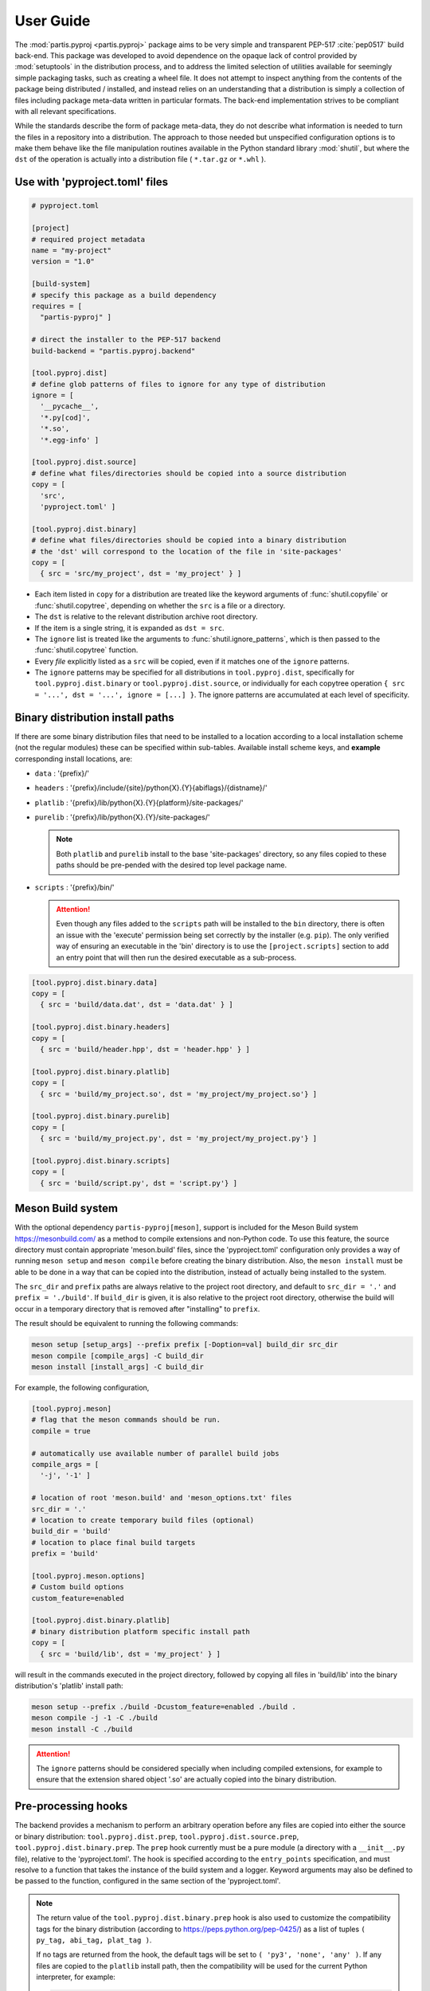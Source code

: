 
User Guide
==========

The :mod:`partis.pyproj <partis.pyproj>` package aims to be very simple and
transparent PEP-517 :cite:`pep0517` build back-end.
This package was developed to avoid dependence on the opaque lack of control
provided by :mod:`setuptools` in the distribution process,
and to address the limited selection of utilities available for seemingly
simple packaging tasks, such as creating a wheel file.
It does not attempt to inspect anything from the contents of the package
being distributed / installed, and instead relies on an understanding that a
distribution is simply a collection of files including package meta-data written
in particular formats.
The back-end implementation strives to be compliant with all relevant
specifications.

While the standards describe the form of package meta-data, they do not describe
what information is needed to turn the files in a repository into a
distribution.
The approach to those needed but unspecified configuration options is to make
them behave like the file manipulation routines available in the Python
standard library
:mod:`shutil`,
but where the ``dst`` of the
operation is actually into a distribution file ( ``*.tar.gz`` or ``*.whl`` ).

Use with 'pyproject.toml' files
-------------------------------

.. code-block:: toml

  # pyproject.toml

  [project]
  # required project metadata
  name = "my-project"
  version = "1.0"

  [build-system]
  # specify this package as a build dependency
  requires = [
    "partis-pyproj" ]

  # direct the installer to the PEP-517 backend
  build-backend = "partis.pyproj.backend"

  [tool.pyproj.dist]
  # define glob patterns of files to ignore for any type of distribution
  ignore = [
    '__pycache__',
    '*.py[cod]',
    '*.so',
    '*.egg-info' ]

  [tool.pyproj.dist.source]
  # define what files/directories should be copied into a source distribution
  copy = [
    'src',
    'pyproject.toml' ]

  [tool.pyproj.dist.binary]
  # define what files/directories should be copied into a binary distribution
  # the 'dst' will correspond to the location of the file in 'site-packages'
  copy = [
    { src = 'src/my_project', dst = 'my_project' } ]


* Each item listed in ``copy`` for a distribution are treated like the
  keyword arguments of
  :func:`shutil.copyfile`
  or
  :func:`shutil.copytree`,
  depending on whether the ``src`` is a file or a directory.
* The ``dst`` is relative to the relevant distribution archive root directory.
* If the item is a single string, it is expanded as ``dst = src``.
* The ``ignore`` list is treated like the arguments to
  :func:`shutil.ignore_patterns`,
  which is then passed to the :func:`shutil.copytree` function.
* Every *file* explicitly listed as a ``src`` will be copied, even if it
  matches one of the ``ignore`` patterns.
* The ``ignore`` patterns may be specified for all distributions in
  ``tool.pyproj.dist``, specifically for ``tool.pyproj.dist.binary`` or
  ``tool.pyproj.dist.source``, or individually for each copytree operation
  ``{ src = '...', dst = '...', ignore = [...] }``.
  The ignore patterns are accumulated at each level of specificity.

Binary distribution install paths
---------------------------------

If there are some binary distribution files that need to be installed to a
location according to a local installation scheme (not the regular modules)
these can be specified within sub-tables.
Available install scheme keys, and **example** corresponding install locations, are:

* ``data`` : '{prefix}/'
* ``headers`` : '{prefix}/include/{site}/python{X}.{Y}{abiflags}/{distname}/'
* ``platlib`` : '{prefix}/lib/python{X}.{Y}{platform}/site-packages/'
* ``purelib`` : '{prefix}/lib/python{X}.{Y}/site-packages/'

  .. note::

    Both ``platlib`` and ``purelib`` install to the base 'site-packages'
    directory, so any files copied to these paths should be pre-pended with the
    desired top level package name.

* ``scripts`` : '{prefix}/bin/'

  .. attention::

    Even though any files added to the ``scripts`` path will be installed to
    the ``bin`` directory, there is often an issue with the 'execute' permission
    being set correctly by the installer (e.g. ``pip``).
    The only verified way of ensuring an executable in the 'bin' directory is to
    use the ``[project.scripts]`` section to add an entry point that will then
    run the desired executable as a sub-process.

.. code-block:: toml

  [tool.pyproj.dist.binary.data]
  copy = [
    { src = 'build/data.dat', dst = 'data.dat' } ]

  [tool.pyproj.dist.binary.headers]
  copy = [
    { src = 'build/header.hpp', dst = 'header.hpp' } ]

  [tool.pyproj.dist.binary.platlib]
  copy = [
    { src = 'build/my_project.so', dst = 'my_project/my_project.so'} ]

  [tool.pyproj.dist.binary.purelib]
  copy = [
    { src = 'build/my_project.py', dst = 'my_project/my_project.py'} ]

  [tool.pyproj.dist.binary.scripts]
  copy = [
    { src = 'build/script.py', dst = 'script.py'} ]


Meson Build system
------------------

With the optional dependency ``partis-pyproj[meson]``, support is included for
the Meson Build system https://mesonbuild.com/ as a method to compile extensions
and non-Python code.
To use this feature, the source directory must contain appropriate 'meson.build' files,
since the 'pyproject.toml' configuration only provides a way of running
``meson setup`` and ``meson compile`` before creating the binary distribution.
Also, the ``meson install`` must be able to be done in a way that can be
copied into the distribution, instead of actually being installed to the system.

The ``src_dir`` and ``prefix`` paths are always relative to the project
root directory, and default to ``src_dir = '.'`` and ``prefix = './build'``.
If ``build_dir`` is given, it is also relative to the project root directory,
otherwise the build will occur in a temporary directory that is removed after
"installing" to ``prefix``.

The result should be equivalent to running the following commands:

.. code-block:: bash

  meson setup [setup_args] --prefix prefix [-Doption=val] build_dir src_dir
  meson compile [compile_args] -C build_dir
  meson install [install_args] -C build_dir

For example, the following configuration,

.. code-block:: toml

  [tool.pyproj.meson]
  # flag that the meson commands should be run.
  compile = true

  # automatically use available number of parallel build jobs
  compile_args = [
    '-j', '-1' ]

  # location of root 'meson.build' and 'meson_options.txt' files
  src_dir = '.'
  # location to create temporary build files (optional)
  build_dir = 'build'
  # location to place final build targets
  prefix = 'build'

  [tool.pyproj.meson.options]
  # Custom build options
  custom_feature=enabled

  [tool.pyproj.dist.binary.platlib]
  # binary distribution platform specific install path
  copy = [
    { src = 'build/lib', dst = 'my_project' } ]

will result in the commands executed in the project directory,
followed by copying all files in 'build/lib' into the binary distribution's
'platlib' install path:

.. code-block:: bash

  meson setup --prefix ./build -Dcustom_feature=enabled ./build .
  meson compile -j -1 -C ./build
  meson install -C ./build

.. attention::

  The ``ignore`` patterns should be considered specially when including compiled
  extensions, for example to ensure that the extension shared object '.so' are
  actually copied into the binary distribution.

Pre-processing hooks
--------------------

The backend provides a mechanism to perform an arbitrary operation before any
files are copied into either the source or binary distribution:
``tool.pyproj.dist.prep``, ``tool.pyproj.dist.source.prep``,
``tool.pyproj.dist.binary.prep``.
The ``prep`` hook currently must be a pure module (a directory with a
``__init__.py`` file), relative to the 'pyproject.toml'.
The hook is specified according to the ``entry_points`` specification, and
must resolve to a function that takes the instance of the build system and
a logger.
Keyword arguments may also be defined to be passed to the function,
configured in the same section of the 'pyproject.toml'.

.. note::

  The return value of the ``tool.pyproj.dist.binary.prep`` hook is also used to
  customize the compatibility tags for the binary distribution
  (according to https://peps.python.org/pep-0425/) as a list of tuples
  ``( py_tag, abi_tag, plat_tag )``.

  If no tags are returned from the hook, the default tags will be set to
  ``( 'py3', 'none', 'any' )``. If any files are copied to the
  ``platlib`` install path, then the compatibility will be used for the current Python
  interpreter, for example:

  .. code-block:: python

    from packaging.tags import sys_tags

    tag = next(iter(sys_tags()))

    compat_tags = [ ( tag.interpreter, tag.abi, tag.platform ) ]

.. code-block:: toml

  [tool.pyproj.dist.binary.prep]
  # hook defined in a python module
  entry = "a_custom_prep_module:a_prep_function"

  [tool.pyproj.dist.binary.prep.kwargs]
  # define keyword argument values to be passed to the pre-processing hook
  a_custom_argument = 'some value'


This will be treated by the back-end in a way that should be equivalent to the
following code run from the `pyproject.toml` directory:

.. code:: python

  import a_custom_prep_module

  compat_tags = a_custom_prep_module.a_prep_function(
    build_system,
    logger,
    a_custom_argument = 'some value' )


The ``build_system`` argument is the instance of
:class:`PyProjBase <partis.pyproj.pyproj.PyProjBase>` calling the function
during processing of :meth:`PyProjBase.dist_binary_prep`, and ``logger``
is an instance of :class:`logging.Logger`.

.. note::

  Only those requirements listed in ``build-system.requires``
  will be importable by the specified code.


Support for 'legacy setup.py'
-----------------------------

There is an optional mechanism to add support of setup.py for non PEP 517
compliant installers that must install a package from source.
This option does **not** use setuptools in any way, since that wouldn't allow
the faithful interpretation of the build process defined in 'pyproject.toml',
nor of included custom build hooks.

.. attention::

  Legacy support is likely fragile and **not guaranteed** to be successful.
  It would be better to recommend the end-user simply update their package manager
  to be PEP-517 capable, such as ``pip >= 18.1``, or to provide pre-built wheels
  for those users.

If enabled, a 'setup.py' file is generated when building a source
distribution that, if run by an installation front-end, will attempt to emulate
the setuptools CLI 'egg_info', 'bdist_wheel', and 'install' commands:

* The 'egg_info' command copies out a set of equivalent '.egg-info'
  files, which should subsequently be ignored after the meta-data is extracted.

* The 'bdist_wheel' command will attempt to simply call the backend code as
  though it were a PEP-517 build, assuming the build dependencies were
  satisfied by the front-end (added to the regular install
  dependencies in the '.egg-info').

* If 'install' is called ( instead of 'bdist_wheel' ), then it will
  again try to build the wheel using the backend, and then try to use pip
  to handle installation of the wheel as another sub-process.
  This will fail if pip is not the front-end.

This 'legacy' feature is enabled by setting the value of
``tool.pyproj.dist.source.add_legacy_setup``.

.. code-block:: toml

  [tool.pyproj.dist.source]

  # adds support for legacy 'setup.py'
  add_legacy_setup = true
